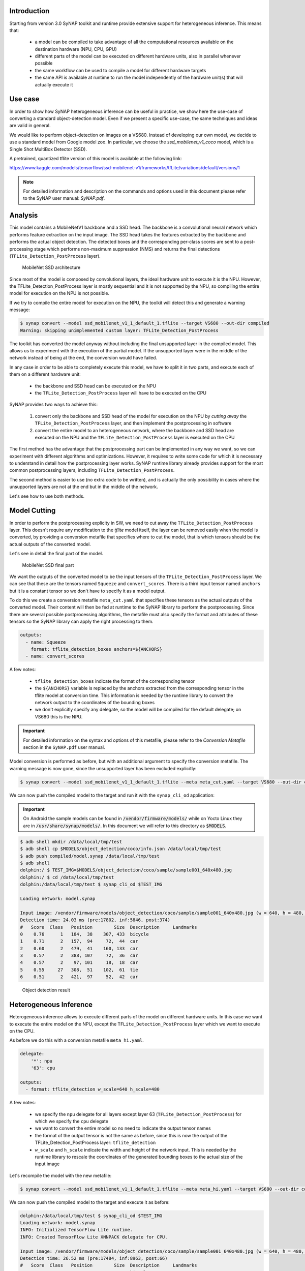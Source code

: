 Introduction
------------

Starting from version 3.0 SyNAP toolkit and runtime provide extensive support for heterogeneous
inference. This means that:

    - a model can be compiled to take advantage of all the computational resources available
      on the destination hardware (NPU, CPU, GPU)

    - different parts of the model can be executed on different hardware units, also in parallel
      whenever possible

    - the same workflow can be used to compile a model for different hardware targets

    - the same API is available at runtime to run the model independently of the hardware unit(s)
      that will actually execute it


Use case
--------

.. highlight:: none


In order to show how SyNAP heterogeneous inference can be useful in practice, we show here the use-case of
converting a standard object-detection model.
Even if we present a specific use-case, the same techniques and ideas are valid in general.

We would like to perform object-detection on images on a VS680. Instead of developing our own model,
we decide to use a standard model from Google model zoo.
In particular, we choose the *ssd_mobilenet_v1_coco* model, which is a Single Shot MultiBox Detector (SSD).

A pretrained, quantized tflite version of this model is available at the following link:

https://www.kaggle.com/models/tensorflow/ssd-mobilenet-v1/frameworks/tfLite/variations/default/versions/1

.. note::
    For detailed information and description on the commands and options used in this document
    please refer to the SyNAP user manual: *SyNAP.pdf*.


Analysis
--------

This model contains a MobileNetV1 backbone and a SSD head. The backbone is a convolutional neural network
which performs feature extraction on the input image. The SSD head takes the features extracted by the backbone
and performs the actual object detection. The detected boxes and the corresponding per-class scores are
sent to a post-processing stage which performs non-maximum suppression (NMS) and returns the final detections
(``TFLite_Detection_PostProcess`` layer).

.. figure:: images/mobilenet_ssd.png
   :scale: 50 %
   
   MobileNet SSD architecture



Since most of the model is composed by convolutional layers, the ideal hardware unit to execute it
is the NPU. However, the TFLite_Detection_PostProcess layer is mostly sequential and it is not
supported by the NPU, so compiling the entire model for execution on the NPU is not possible.

If we try to compile the entire model for execution on the NPU, the toolkit will detect this and
generate a warning message:

.. code-block:: shell

    $ synap convert --model ssd_mobilenet_v1_1_default_1.tflite --target VS680 --out-dir compiled
    Warning: skipping unimplemented custom layer: TFLite_Detection_PostProcess


The toolkit has converted the model anyway without including the final unsupported layer in the
compiled model. This allows us to experiment with the execution of the partial model.
If the unsupported layer were in the middle of the network instead of being at the end,
the conversion would have failed.

In any case in order to be able to completely execute this model, we have to split it in two parts,
and execute each of them on a different hardware unit:

    - the backbone and SSD head can be executed on the NPU

    - the ``TFLite_Detection_PostProcess`` layer will have to be executed on the CPU


SyNAP provides two ways to achieve this:

    1. convert only the backbone and SSD head of the model for execution on the NPU by *cutting away*
       the ``TFLite_Detection_PostProcess`` layer, and then implement the postprocessing in software
       
    2. convert the entire model to an heterogeneous network, where the backbone and SSD head are executed
       on the NPU and the ``TFLite_Detection_PostProcess`` layer is executed on the CPU


The first method has the advantage that the postprocessing part can be implemented in any way we want,
so we can experiment with different algorithms and optimizations. However, it requires to write some code
for which it is necessary to understand in detail how the postprocessing layer works. SyNAP runtime library
already provides support for the most common postprocessing layers, including ``TFLite_Detection_PostProcess``.

The second method is easier to use (no extra code to be written), and is actually the only
possibility in cases where the unsupported layers are not at the end but in the middle of the network.


Let's see how to use both methods.


Model Cutting
-------------

In order to perform the postprocessing explicity in SW, we need to cut away the ``TFLite_Detection_PostProcess``
layer. This doesn't require any modification to the *tflite* model itself, the layer can be removed 
easily when the model is converted, by providing a conversion metafile that specifies where to cut the model,
that is which tensors should be the actual outputs of the converted model.

Let's see in detail the final part of the model.

.. figure:: images/mobilenet_ssd_pp.png
   :scale: 50 %
   
   MobileNet SSD final part

We want the outputs of the converted model to be the input tensors of the ``TFLite_Detection_PostProcess`` layer.
We can see that these are the tensors named ``Squeeze`` and ``convert_scores``.
There is a third input tensor named ``anchors`` but it is a constant tensor so we don't have to specify it
as a model output.

To do this we create a conversion metafile ``meta_cut.yaml`` that specifies these tensors as the actual
outputs of the converted model.
Their content will then be fed at runtime to the SyNAP library to perform the postprocessing.
Since there are several possible postprocessing algorithms, the metafile must also specify the format
and attributes of these tensors so the SyNAP library can apply the right processing to them.

.. code-block:: yaml

    outputs:
      - name: Squeeze
        format: tflite_detection_boxes anchors=${ANCHORS}
      - name: convert_scores


A few notes:

    - ``tflite_detection_boxes`` indicate the format of the corresponding tensor
    - the ``${ANCHORS}`` variable is replaced by the anchors extracted from the corresponding tensor
      in the tflite model at conversion time. This information is needed by the runtime library
      to convert the network output to the coordinates of the bounding boxes
    - we don't explicitly specify any delegate, so the model will be compiled for the default
      delegate; on VS680 this is the NPU.

.. important::
    For detailed information on the syntax and options of this metafile, please refer to the
    `Conversion Metafile` section in the ``SyNAP.pdf`` user manual.

Model conversion is performed as before, but with an additional argument to specify the
conversion metafile. The warning message is now gone, since the unsupported layer has been excluded
explicitly:


.. code-block:: shell

    $ synap convert --model ssd_mobilenet_v1_1_default_1.tflite --meta meta_cut.yaml --target VS680 --out-dir compiled

We can now push the compiled model to the target and run it with the ``synap_cli_od`` application:


.. important::

    On Android the sample models can be found in :code:`/vendor/firmware/models/` while
    on Yocto Linux they are in :code:`/usr/share/synap/models/`.
    In this document we will refer to this directory as :code:`$MODELS`.


.. code-block:: shell

    $ adb shell mkdir /data/local/tmp/test
    $ adb shell cp $MODELS/object_detection/coco/info.json /data/local/tmp/test
    $ adb push compiled/model.synap /data/local/tmp/test
    $ adb shell
    dolphin:/ $ TEST_IMG=$MODELS/object_detection/coco/sample/sample001_640x480.jpg
    dolphin:/ $ cd /data/local/tmp/test
    dolphin:/data/local/tmp/test $ synap_cli_od $TEST_IMG
    
    Loading network: model.synap
    
    Input image: /vendor/firmware/models/object_detection/coco/sample/sample001_640x480.jpg (w = 640, h = 480, c = 3)
    Detection time: 24.03 ms (pre:17802, inf:5846, post:374)
    #   Score  Class   Position        Size  Description     Landmarks
    0    0.76      1   184,  38    307, 433  bicycle
    1    0.71      2   157,  94     72,  44  car
    2    0.60      2   479,  41    160, 133  car
    3    0.57      2   388, 107     72,  36  car
    4    0.57      2    97, 101     18,  18  car
    5    0.55     27   308,  51    102,  61  tie
    6    0.51      2   421,  97     52,  42  car


.. figure:: images/od_result.jpg
   :scale: 50 %
   
   Object detection result



Heterogeneous Inference
-----------------------

Heterogeneous inference allows to execute different parts of the model on different hardware units.
In this case we want to execute the entire model on the NPU, except the ``TFLite_Detection_PostProcess``
layer which we want to execute on the CPU.

As before we do this with a conversion metafile ``meta_hi.yaml``.

.. code-block:: yaml

    delegate:
        '*': npu
        '63': cpu
    
    outputs:
      - format: tflite_detection w_scale=640 h_scale=480


A few notes:

    - we specify the ``npu`` delegate for all layers except layer 63 (``TFLite_Detection_PostProcess``)
      for which we specify the ``cpu`` delegate
    - we want to convert the entire model so no need to indicate the output tensor names
    - the format of the output tensor is not the same as before, since this is now the
      output of the TFLite_Detection_PostProcess layer: ``tflite_detection``
    - ``w_scale`` and ``h_scale`` indicate the width and height of the network input.
      This is needed by the runtime library to rescale the coordinates of the generated bounding boxes
      to the actual size of the input image


Let's recompile the model with the new metafile:

.. code-block:: shell

    $ synap convert --model ssd_mobilenet_v1_1_default_1.tflite --meta meta_hi.yaml --target VS680 --out-dir compiled


We can now push the compiled model to the target and execute it as before:

.. code-block:: shell

    dolphin:/data/local/tmp/test $ synap_cli_od $TEST_IMG
    Loading network: model.synap
    INFO: Initialized TensorFlow Lite runtime.
    INFO: Created TensorFlow Lite XNNPACK delegate for CPU.
    
    Input image: /vendor/firmware/models/object_detection/coco/sample/sample001_640x480.jpg (w = 640, h = 480, c = 3)
    Detection time: 26.52 ms (pre:17484, inf:8963, post:66)
    #   Score  Class   Position        Size  Description     Landmarks
    0    0.76      1   184,  38    307, 433  bicycle
    1    0.71      2   157,  94     72,  44  car
    2    0.60      2   479,  41    160, 133  car
    3    0.57      2    97, 101     18,  18  car
    4    0.57      2   400,  99     65,  38  car
    5    0.55     27   308,  51    102,  61  tie


As we can see the results are almost exactly the same as before.
Some minor differences are possible due to the fact that the postprocessing code is not identical.
Regarding the execution time, even if one single inference is not enough to get accurate measurements,
we can observe that the preprocessing time hasn't changed,
the inference time is slightly higher, and external postprocessing time is reduced.
This is what we expected since now most of the postprocessing is done during model inference.

In this case since CPU execution can only start after the NPU has generated its results,
SyNAP runtime has no choice but to serialize the execution. However in case of more complex models
with multiple heterogeneous parts, the runtime will try to execute them in parallel whenever possible,
thus taking advantage as much as possible of the available hardware resources.


Automatic Heterogeneous Inference
---------------------------------

Starting from SyNAP 3.1 heterogeneous inference will be the default, with automatic selection of the
most suited hardware unit for each layer.

In this specific case the conversion toolkit will detect that the ``TFLite_Detection_PostProcess``
node is not available on the NPU and automatically select the CPU delegate for it.

This means that the conversion metafile is no longer needed,
except if the user wants to override the default behavior or specify some additional attributes.
For example if we know that the model has been trained with *RGB* images, we can
specify this information explicitely in the metafile as an attribute of the input tensor.
This information will be used at runtime by SyNAP preprocessing library to perform any necessary
image format conversion.

Here below the corresponding meta file:

.. code-block:: yaml

    delegate: auto
    
    inputs:
      - format: rgb

